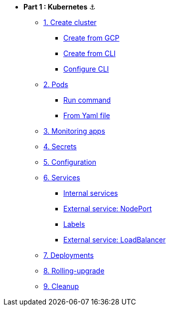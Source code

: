 * **Part 1 : Kubernetes** ⚓️

** xref:01_setup.adoc#start-gke[1. Create cluster]
*** xref:01_setup.adoc#create-from-gcp[Create from GCP]
*** xref:01_setup.adoc#create-from-cli[Create from CLI]
*** xref:01_setup.adoc#configure-cli[Configure CLI]
** xref:02_creating-and-managing-pods.adoc#from-run[2. Pods]
*** xref:02_creating-and-managing-pods.adoc#from-run[Run command]
*** xref:02_creating-and-managing-pods.adoc#from-yaml[From Yaml file]
** xref:03_monitoring-and-health-checks.adoc[3. Monitoring apps]
** xref:04_managing-secrets.adoc[4. Secrets]
** xref:05_managing-configuration.adoc[5. Configuration]
** xref:06_creating-and-managing-services.adoc[6. Services]
*** xref:06_creating-and-managing-services.adoc#internal[Internal services]
*** xref:06_creating-and-managing-services.adoc#nodeport[External service: NodePort]
*** xref:06_creating-and-managing-services.adoc#labels[Labels]
*** xref:06_creating-and-managing-services.adoc#lb[External service: LoadBalancer]
** xref:07_creating-and-managing-deployments.adoc[7. Deployments]
** xref:08_rolling-out-updates.adoc[8. Rolling-upgrade]
** xref:09_cleanup.adoc[9. Cleanup]
